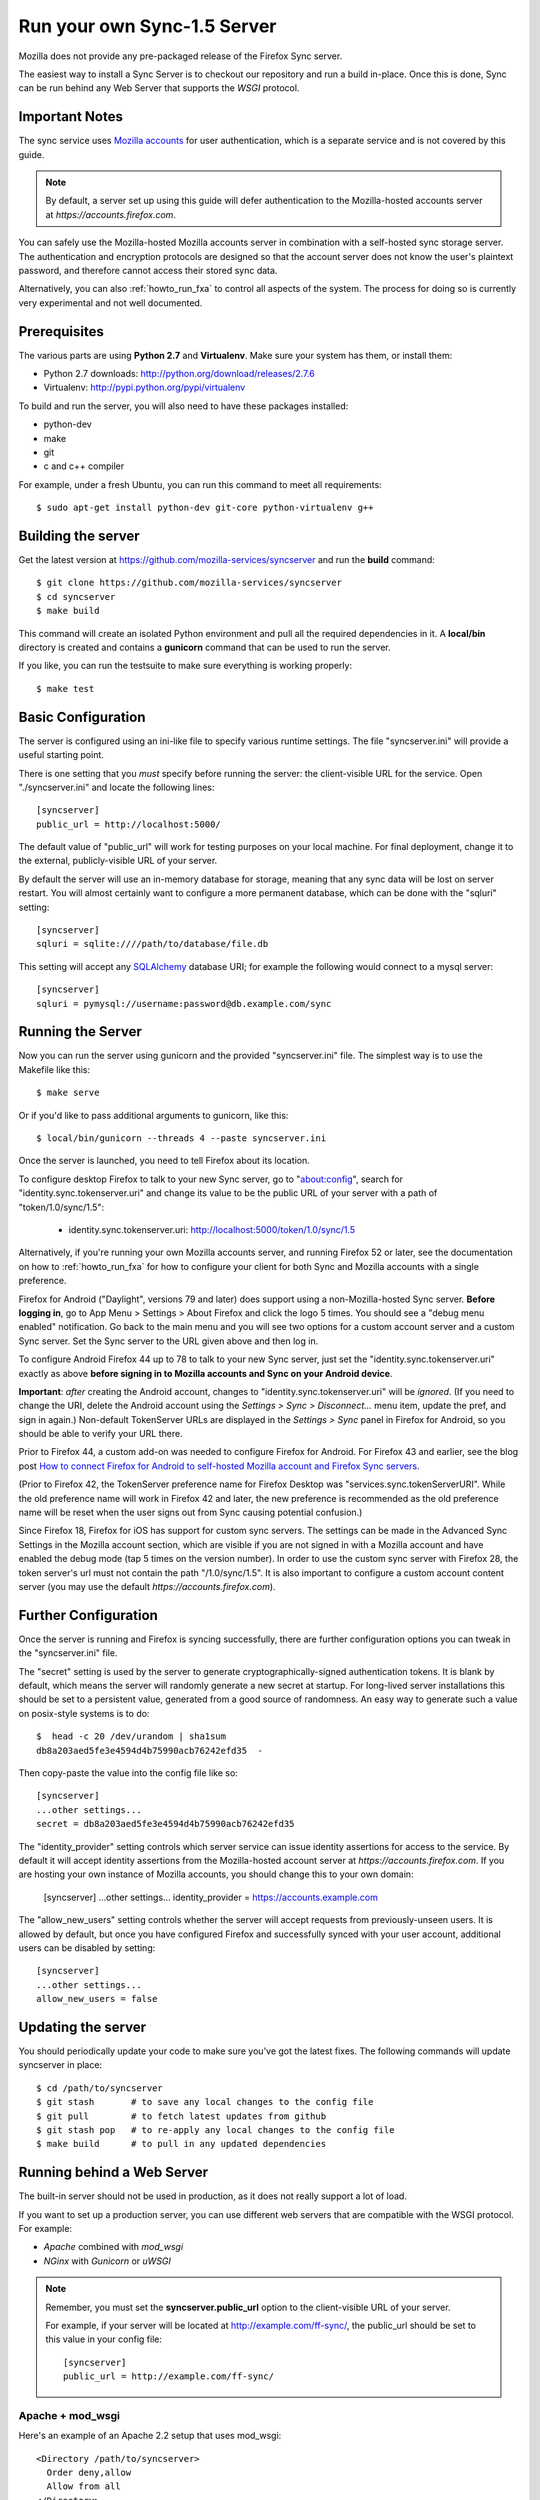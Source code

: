 .. _howto_run_sync15:

============================
Run your own Sync-1.5 Server
============================

Mozilla does not provide any pre-packaged release of the Firefox Sync server.

The easiest way to install a Sync Server is to checkout our repository
and run a build in-place. Once this is done, Sync can be run behind
any Web Server that supports the `WSGI` protocol.

Important Notes
===============

The sync service uses `Mozilla accounts <https://wiki.mozilla.org/Identity/FirefoxAccounts>`_
for user authentication, which is a separate service and is not covered by this guide.

.. note:: By default, a server set up using this guide will defer authentication
   to the Mozilla-hosted accounts server at `https://accounts.firefox.com`.

You can safely use the Mozilla-hosted Mozilla accounts server in combination
with a self-hosted sync storage server.  The authentication and encryption
protocols are designed so that the account server does not know the user's
plaintext password, and therefore cannot access their stored sync data.

Alternatively, you can also :ref:`howto_run_fxa` to control all aspects of the
system.  The process for doing so is currently very experimental and not well
documented.


Prerequisites
=============

The various parts are using **Python 2.7** and **Virtualenv**. Make sure your
system has them, or install them:

- Python 2.7 downloads: http://python.org/download/releases/2.7.6
- Virtualenv: http://pypi.python.org/pypi/virtualenv

To build and run the server, you will also need to have these packages
installed:

- python-dev
- make
- git
- c and c++ compiler

For example, under a fresh Ubuntu, you can run this command to meet all
requirements::

    $ sudo apt-get install python-dev git-core python-virtualenv g++


Building the server
===================

Get the latest version at https://github.com/mozilla-services/syncserver and
run the **build** command::

    $ git clone https://github.com/mozilla-services/syncserver
    $ cd syncserver
    $ make build

This command will create an isolated Python environment and pull all the
required dependencies in it. A **local/bin** directory is created and contains
a **gunicorn** command that can be used to run the server.

If you like, you can run the testsuite to make sure everything is working
properly::

    $ make test


Basic Configuration
===================

The server is configured using an ini-like file to specify various runtime
settings.  The file "syncserver.ini" will provide a useful starting point.

There is one setting that you *must* specify before running the server: the
client-visible URL for the service.  Open "./syncserver.ini" and locate the
following lines::

    [syncserver]
    public_url = http://localhost:5000/

The default value of "public_url" will work for testing purposes on your local
machine.  For final deployment, change it to the external, publicly-visible URL
of your server.

By default the server will use an in-memory database for storage, meaning that
any sync data will be lost on server restart.  You will almost certainly want
to configure a more permanent database, which can be done with the "sqluri"
setting::

    [syncserver]
    sqluri = sqlite:////path/to/database/file.db

This setting will accept any `SQLAlchemy <http://www.sqlalchemy.org/>`_
database URI; for example the following would connect to a mysql server::

    [syncserver]
    sqluri = pymysql://username:password@db.example.com/sync


Running the Server
==================

Now you can run the server using gunicorn and the provided "syncserver.ini"
file.  The simplest way is to use the Makefile like this::

    $ make serve

Or if you'd like to pass additional arguments to gunicorn, like this::

    $ local/bin/gunicorn --threads 4 --paste syncserver.ini

Once the server is launched, you need to tell Firefox about its location.

To configure desktop Firefox to talk to your new Sync server, go to
"about:config", search for "identity.sync.tokenserver.uri" and change its value
to be the public URL of your server with a path of "token/1.0/sync/1.5":

  - identity.sync.tokenserver.uri:  http://localhost:5000/token/1.0/sync/1.5

Alternatively, if you're running your own Mozilla accounts server, and running
Firefox 52 or later, see the documentation on how to :ref:`howto_run_fxa` for
how to configure your client for both Sync and Mozilla accounts with a single
preference.

Firefox for Android ("Daylight", versions 79 and later) does support using a 
non-Mozilla-hosted Sync server. **Before logging in**, go to App Menu > Settings 
> About Firefox and click the logo 5 times. You should see a "debug menu enabled" 
notification. Go back to the main menu and you will see two options for a custom
account server and a custom Sync server. Set the Sync server to the URL given 
above and then log in.

To configure Android Firefox 44 up to 78 to talk to your new Sync server, just set
the "identity.sync.tokenserver.uri" exactly as above **before signing in to
Mozilla accounts and Sync on your Android device**.

**Important**: *after* creating the Android account, changes to
"identity.sync.tokenserver.uri" will be *ignored*.  (If you need to change the
URI, delete the Android account using the *Settings > Sync > Disconnect...* menu
item, update the pref, and sign in again.)  Non-default TokenServer URLs are
displayed in the *Settings > Sync* panel in Firefox for Android, so you should
be able to verify your URL there.

Prior to Firefox 44, a custom add-on was needed to configure Firefox for
Android.  For Firefox 43 and earlier, see the blog post `How to connect Firefox
for Android to self-hosted Mozilla account and Firefox Sync servers`_.

(Prior to Firefox 42, the TokenServer preference name for Firefox Desktop was
"services.sync.tokenServerURI". While the old preference name will work in
Firefox 42 and later, the new preference is recommended as the old preference
name will be reset when the user signs out from Sync causing potential
confusion.)

Since Firefox 18, Firefox for iOS has support for custom sync servers. The settings
can be made in the Advanced Sync Settings in the Mozilla account section, which are
visible if you are not signed in with a Mozilla account and have enabled the debug mode
(tap 5 times on the version number). In order to use the custom sync server with Firefox 28,
the token server's url must not contain the path "/1.0/sync/1.5". It is also important to
configure a custom account content server (you may use the default `https://accounts.firefox.com`).

Further Configuration
=====================

Once the server is running and Firefox is syncing successfully, there are
further configuration options you can tweak in the "syncserver.ini" file.

The "secret" setting is used by the server to generate cryptographically-signed
authentication tokens.  It is blank by default, which means the server will
randomly generate a new secret at startup.  For long-lived server installations
this should be set to a persistent value, generated from a good source of
randomness.  An easy way to generate such a value on posix-style systems
is to do::

    $  head -c 20 /dev/urandom | sha1sum
    db8a203aed5fe3e4594d4b75990acb76242efd35  -

Then copy-paste the value into the config file like so::

    [syncserver]
    ...other settings...
    secret = db8a203aed5fe3e4594d4b75990acb76242efd35

The "identity_provider" setting controls which server service can issue
identity assertions for access to the service.  By default it will accept
identity assertions from the Mozilla-hosted account server at
`https://accounts.firefox.com`.  If you are hosting your own instance of
Mozilla accounts, you should change this to your own domain:

    [syncserver]
    ...other settings...
    identity_provider = https://accounts.example.com

The "allow_new_users" setting controls whether the server will accept
requests from previously-unseen users.  It is allowed by default, but once
you have configured Firefox and successfully synced with your user account,
additional users can be disabled by setting::

    [syncserver]
    ...other settings...
    allow_new_users = false


Updating the server
===================

You should periodically update your code to make sure you've got the latest
fixes.  The following commands will update syncserver in place::

    $ cd /path/to/syncserver
    $ git stash       # to save any local changes to the config file
    $ git pull        # to fetch latest updates from github
    $ git stash pop   # to re-apply any local changes to the config file
    $ make build      # to pull in any updated dependencies


Running behind a Web Server
===========================

The built-in server should not be used in production, as it does not really
support a lot of load.

If you want to set up a production server, you can use different web servers
that are compatible with the WSGI protocol. For example:

- *Apache* combined with *mod_wsgi*
- *NGinx* with *Gunicorn* or *uWSGI*


.. note:: Remember, you must set the **syncserver.public_url** option to the
   client-visible URL of your server.

   For example, if your server will be located at http://example.com/ff-sync/,
   the public_url should be set to this value in your config file::

       [syncserver]
       public_url = http://example.com/ff-sync/


Apache + mod_wsgi
:::::::::::::::::

Here's an example of an Apache 2.2 setup that uses mod_wsgi::

  <Directory /path/to/syncserver>
    Order deny,allow
    Allow from all
  </Directory>

  <VirtualHost *:80>
    ServerName example.com
    DocumentRoot /path/to/syncserver
    WSGIProcessGroup sync
    WSGIDaemonProcess sync user=sync group=sync processes=2 threads=25 python-path=/path/to/syncserver/local/lib/python2.7/site-packages/
    WSGIPassAuthorization On
    WSGIScriptAlias / /path/to/syncserver/syncserver.wsgi
    CustomLog /var/log/apache2/example.com-access.log combined
    ErrorLog  /var/log/apache2/example.com-error.log
  </VirtualHost>

Here's the equivalent setup for Apache 2.4, which uses a different syntax
for access control::

  <Directory /path/to/syncserver>
    Require all granted
  </Directory>

  <VirtualHost *:80>
    ServerName example.com
    DocumentRoot /path/to/syncserver
    WSGIProcessGroup sync
    WSGIDaemonProcess sync user=sync group=sync processes=2 threads=25 python-path=/path/to/syncserver/local/lib/python2.7/site-packages/
    WSGIPassAuthorization On
    WSGIScriptAlias / /path/to/syncserver/syncserver.wsgi
    CustomLog /var/log/apache2/example.com-access.log combined
    ErrorLog  /var/log/apache2/example.com-error.log
  </VirtualHost>

We provide a **syncserver.wsgi** file for your convenience in the repository.
Before running Apache, edit the file and check that it loads the the right
.ini file with its full path.

Some users have reported issues with outbound TLS connections when running
under Apache.  If your server is giving 503 errors and the Apache error log
mentions "SysCallError", you may be able to correct the problem by installing
the pyopenssl library::

    $ local/bin/pip install pyopenssl


Nginx + Gunicorn
::::::::::::::::

Tested with debian stable/squeeze

1. First install gunicorn in the syncserver python environment::

    $ cd /usr/src/syncserver
    $ local/bin/pip install gunicorn

2. Then enable gunicorn in the **syncserver.ini** file::

        [server:main]
        use = egg:gunicorn
        host = 127.0.0.1
        port = 5000
        workers = 2
        timeout = 60

3. Finally edit your nginx vhost file::

        server {
                listen  443 ssl;
                server_name sync.example.com;

                ssl_certificate /path/to/your.crt;
                ssl_certificate_key /path/to/your.key;

                location / {
                        proxy_set_header Host $http_host;
                        proxy_set_header X-Forwarded-Proto $scheme;
                        proxy_set_header X-Forwarded-For $proxy_add_x_forwarded_for;
                        proxy_set_header X-Real-IP $remote_addr;
                        proxy_redirect off;
                        proxy_read_timeout 120;
                        proxy_connect_timeout 10;
                        proxy_pass http://127.0.0.1:5000/;
                        }
                }

5. After restarting your nginx and syncserver you should be able to use the
   sync server behind your nginx installation

.. note:: If you see errors about a mismatch between **public_url** and
   **application_url**, you may need to tell gunicorn that it should trust
   the **X-Forwarded-Proto** header being sent by nginx.  Add the following
   to the gunicorn configuration in **syncserver.ini**::

        forwarded_allow_ips = *

.. note:: If you see errors about "client sent too long header line" in your
   nginx logs, you may need to configure nginx to allow large client header
   buffers by adding this to the nginx config::

        large_client_header_buffers 4 8k;

Nginx + uWSGI
::::::::::::::::
1. Install uWSGI and its Python 2 plugin
2. Start it with the following options::

     uwsgi --plugins python27 --manage-script-name \
       --mount /<location>=/path/to/syncserver/syncserver.wsgi \
       --socket /path/to/uwsgi.sock

3. Use the following nginx configuration::

    location /<location>/ {
      include uwsgi_params;
      uwsgi_pass unix:/path/to/uwsgi.sock;
    }

Things that still need to be Documented
=======================================

* periodic pruning of expired sync data


Asking for help
===============

Don't hesitate to jump online and ask us for help:

- on Element (https://chat.mozilla.org) in the `#sync channel <https://chat.mozilla.org/#/room/#sync:mozilla.org>`_

.. _How to connect Firefox for Android to self-hosted Mozilla Account and Firefox Sync servers: http://www.ncalexander.net/blog/2014/07/05/how-to-connect-firefox-for-android-to-self-hosted-services/
